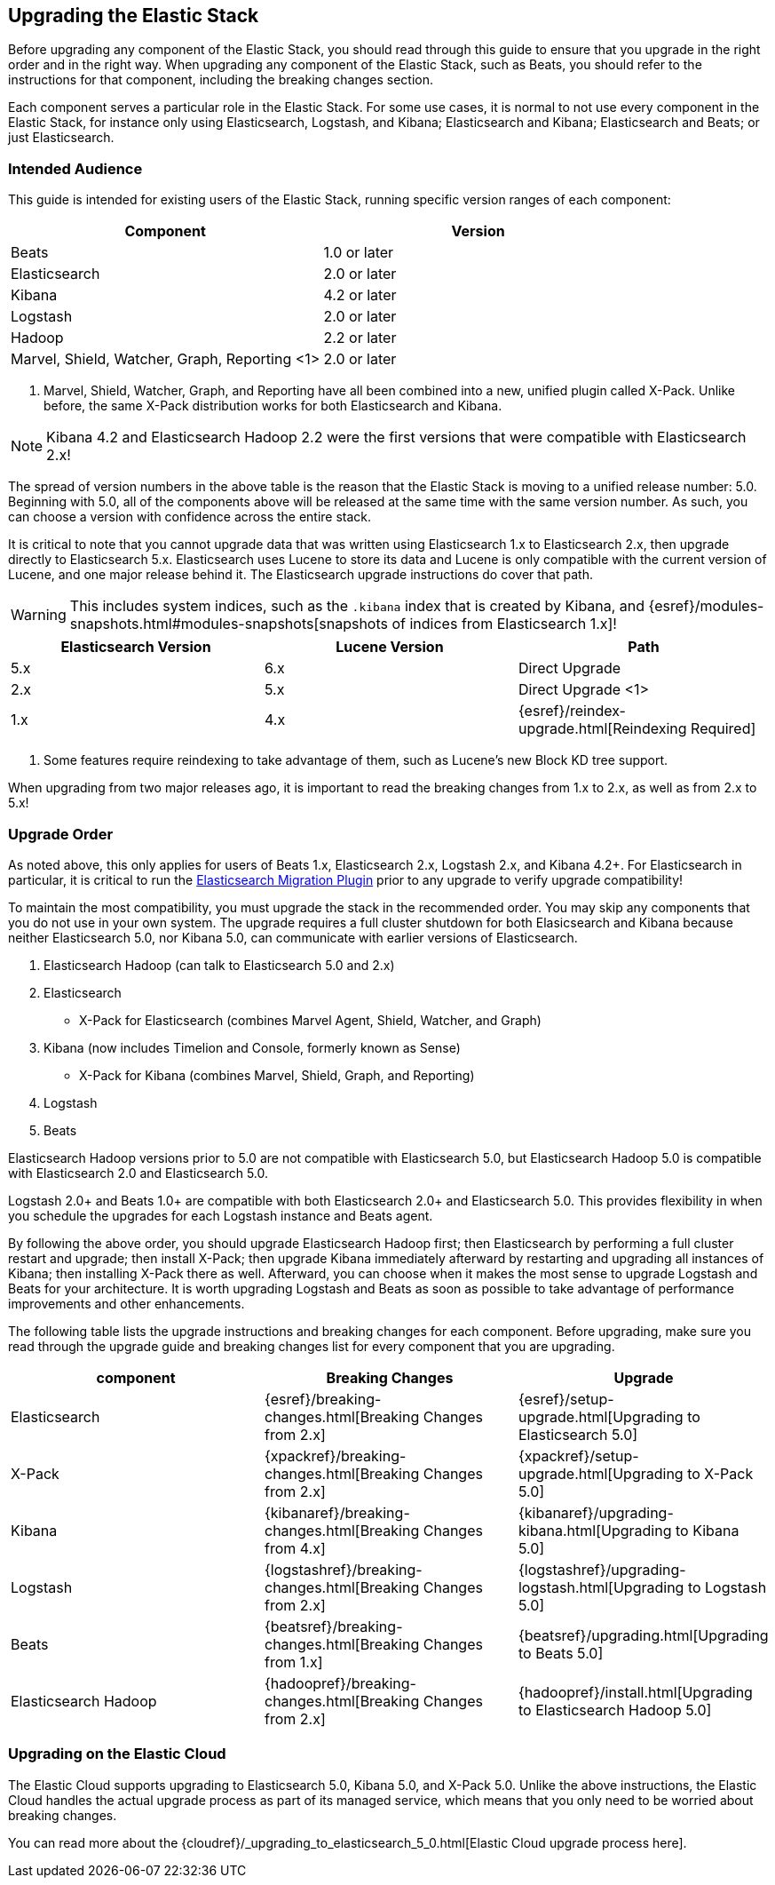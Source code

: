 [[upgrading-elastic-stack]]
== Upgrading the Elastic Stack

Before upgrading any component of the Elastic Stack, you should read through this guide to ensure
that you upgrade in the right order and in the right way. When upgrading any component of the
Elastic Stack, such as Beats, you should refer to the instructions for that component, including
the breaking changes section.

Each component serves a particular role in the Elastic Stack. For some use cases, it is normal to
not use every component in the Elastic Stack, for instance only using Elasticsearch, Logstash, and
Kibana; Elasticsearch and Kibana; Elasticsearch and Beats; or just Elasticsearch. 

[[upgrading-elastic-stack-audience]]
=== Intended Audience

This guide is intended for existing users of the Elastic Stack, running specific version ranges of
each component:

[cols="2", options="header"]
|===
|Component |Version
|Beats
|1.0 or later
|Elasticsearch
|2.0 or later
|Kibana
|4.2 or later
|Logstash
|2.0 or later
|Hadoop
|2.2 or later
|Marvel, Shield, Watcher, Graph, Reporting <1>
|2.0 or later
|===
1. Marvel, Shield, Watcher, Graph, and Reporting have all been combined into a new, unified plugin called
X-Pack. Unlike before, the same X-Pack distribution works for both Elasticsearch and Kibana.

NOTE: Kibana 4.2 and Elasticsearch Hadoop 2.2 were the first versions that were compatible with
Elasticsearch 2.x!

The spread of version numbers in the above table is the reason that the Elastic Stack is moving to
a unified release number: 5.0. Beginning with 5.0, all of the components above will be released at the
same time with the same version number. As such, you can choose a version with confidence across the
entire stack.

It is critical to note that you cannot upgrade data that was written using Elasticsearch 1.x to
Elasticsearch 2.x, then upgrade directly to Elasticsearch 5.x. Elasticsearch uses Lucene to store its
data and Lucene is only compatible with the current version of Lucene, and one major release behind
it. The Elasticsearch upgrade instructions do cover that path.

WARNING: This includes system indices, such as the `.kibana` index that is created by Kibana, and
{esref}/modules-snapshots.html#modules-snapshots[snapshots of indices from Elasticsearch 1.x]!

[cols="3", options="header"]
|===
|Elasticsearch Version |Lucene Version| Path
|5.x |6.x | Direct Upgrade
|2.x |5.x | Direct Upgrade <1>
|1.x |4.x | {esref}/reindex-upgrade.html[Reindexing Required]
|===
1. Some features require reindexing to take advantage of them, such as Lucene's new Block KD tree support.

When upgrading from two major releases ago, it is important to read the breaking changes from
1.x to 2.x, as well as from 2.x to 5.x!

[[upgrade-order-elastic-stack]]
=== Upgrade Order

As noted above, this only applies for users of Beats 1.x, Elasticsearch 2.x, Logstash 2.x, and
Kibana 4.2+. For Elasticsearch in particular, it is critical to run the
https://github.com/elastic/elasticsearch-migration/[Elasticsearch Migration Plugin] prior to
any upgrade to verify upgrade compatibility!

To maintain the most compatibility, you must upgrade the stack in the recommended order. You
may skip any components that you do not use in your own system. The upgrade requires a full
cluster shutdown for both Elasicsearch and Kibana because neither Elasticsearch 5.0, nor Kibana 5.0,
can communicate with earlier versions of Elasticsearch.

1. Elasticsearch Hadoop (can talk to Elasticsearch 5.0 and 2.x)
2. Elasticsearch
    * X-Pack for Elasticsearch (combines Marvel Agent, Shield, Watcher, and Graph)
3. Kibana (now includes Timelion and Console, formerly known as Sense)
    * X-Pack for Kibana (combines Marvel, Shield, Graph, and Reporting)
4. Logstash
5. Beats

Elasticsearch Hadoop versions prior to 5.0 are not compatible with Elasticsearch 5.0, but Elasticsearch
Hadoop 5.0 is compatible with Elasticsearch 2.0 and Elasticsearch 5.0.

Logstash 2.0+ and Beats 1.0+ are compatible with both Elasticsearch 2.0+ and Elasticsearch 5.0. This
provides flexibility in when you schedule the upgrades for each Logstash instance and Beats agent.

By following the above order, you should upgrade Elasticsearch Hadoop first; then Elasticsearch
by performing a full cluster restart and upgrade; then install X-Pack; then upgrade Kibana immediately
afterward by restarting and upgrading all instances of Kibana; then installing X-Pack there as well.
Afterward, you can choose when it makes the most sense to upgrade Logstash and Beats for your architecture. It is worth
upgrading Logstash and Beats as soon as possible to take advantage of performance improvements
and other enhancements.

The following table lists the upgrade instructions and breaking changes for each component. Before
upgrading, make sure you read through the upgrade guide and breaking changes list for every component
that you are upgrading.

[cols="3", options="header"]
|===
|component |Breaking Changes |Upgrade
|Elasticsearch
|{esref}/breaking-changes.html[Breaking Changes from 2.x]
|{esref}/setup-upgrade.html[Upgrading to Elasticsearch 5.0]
|X-Pack
|{xpackref}/breaking-changes.html[Breaking Changes from 2.x]
|{xpackref}/setup-upgrade.html[Upgrading to X-Pack 5.0]
|Kibana
|{kibanaref}/breaking-changes.html[Breaking Changes from 4.x]
|{kibanaref}/upgrading-kibana.html[Upgrading to Kibana 5.0]
|Logstash
|{logstashref}/breaking-changes.html[Breaking Changes from 2.x]
|{logstashref}/upgrading-logstash.html[Upgrading to Logstash 5.0]
|Beats
|{beatsref}/breaking-changes.html[Breaking Changes from 1.x]
|{beatsref}/upgrading.html[Upgrading to Beats 5.0]
|Elasticsearch Hadoop
|{hadoopref}/breaking-changes.html[Breaking Changes from 2.x]
|{hadoopref}/install.html[Upgrading to Elasticsearch Hadoop 5.0]
|===

[[upgrade-elastic-stack-for-elastic-cloud]]
=== Upgrading on the Elastic Cloud

The Elastic Cloud supports upgrading to Elasticsearch 5.0, Kibana 5.0, and X-Pack 5.0. Unlike the above
instructions, the Elastic Cloud handles the actual upgrade process as part of its managed service,
which means that you only need to be worried about breaking changes.

You can read more about the
{cloudref}/_upgrading_to_elasticsearch_5_0.html[Elastic Cloud upgrade process here].
